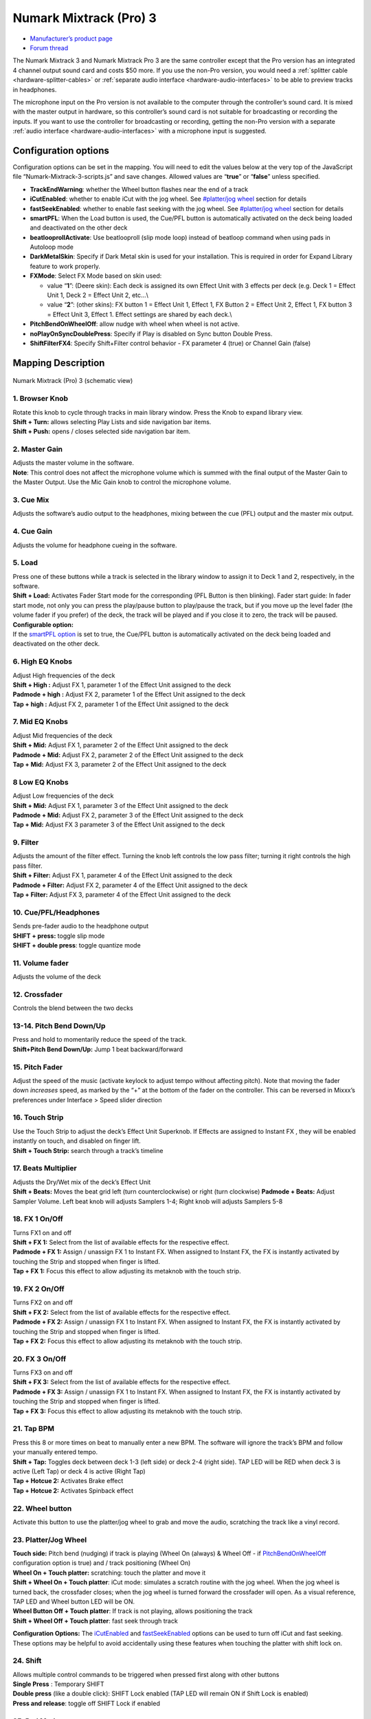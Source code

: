 .. _numark-mixtrack-pro-3:

Numark Mixtrack (Pro) 3
=======================

-  `Manufacturer’s product page <http://www.numark.com/product/mixtrack-pro-3>`__
-  `Forum thread <https://mixxx.discourse.group/t/mixtrack-pro-3/15165>`__

The Numark Mixtrack 3 and Numark Mixtrack Pro 3 are the same controller
except that the Pro version has an integrated 4 channel output sound
card and costs $50 more. If you use the non-Pro version, you would need
a :ref:`splitter cable <hardware-splitter-cables>` or
:ref:`separate audio interface <hardware-audio-interfaces>` to be able
to preview tracks in headphones.

The microphone input on the Pro version is not available to the computer
through the controller’s sound card. It is mixed with the master output
in hardware, so this controller’s sound card is not suitable for
broadcasting or recording the inputs. If you want to use the controller
for broadcasting or recording, getting the non-Pro version with a
separate :ref:`audio interface <hardware-audio-interfaces>` with a
microphone input is suggested.

.. versionadded:: 2.1

Configuration options
---------------------

Configuration options can be set in the mapping. You will need to edit
the values below at the very top of the JavaScript file
“Numark-Mixtrack-3-scripts.js” and save changes. Allowed values are
“**true**” or “**false**” unless specified.

-  **TrackEndWarning**: whether the Wheel button flashes near the end of
   a track
-  **iCutEnabled**: whether to enable iCut with the jog wheel. See
   `#platter/jog wheel <#platter/jog%20wheel>`__ section for details
-  **fastSeekEnabled**: whether to enable fast seeking with the jog
   wheel. See `#platter/jog wheel <#platter/jog%20wheel>`__ section for
   details
-  **smartPFL**: When the Load button is used, the Cue/PFL button is
   automatically activated on the deck being loaded and deactivated on
   the other deck
-  **beatlooprollActivate**: Use beatlooproll (slip mode loop) instead
   of beatloop command when using pads in Autoloop mode
-  **DarkMetalSkin**: Specify if Dark Metal skin is used for your
   installation. This is required in order for Expand Library feature to
   work properly.
-  **FXMode**: Select FX Mode based on skin used:

   -  value “**1**”: (Deere skin): Each deck is assigned its own Effect
      Unit with 3 effects per deck (e.g. Deck 1 = Effect Unit 1, Deck 2
      = Effect Unit 2, etc…\\
   -  value “**2**”: (other skins): FX button 1 = Effect Unit 1, Effect
      1, FX Button 2 = Effect Unit 2, Effect 1, FX button 3 = Effect
      Unit 3, Effect 1. Effect settings are shared by each deck.\\

-  **PitchBendOnWheelOff**: allow nudge with wheel when wheel is not
   active.
-  **noPlayOnSyncDoublePress**: Specify if Play is disabled on Sync
   button Double Press.
-  **ShiftFilterFX4**: Specify Shift+Filter control behavior - FX
   parameter 4 (true) or Channel Gain (false)

Mapping Description
-------------------

.. figure:: ../../_static/controllers/numark_mixtrack_pro_3.svg
   :align: center
   :width: 100%
   :figwidth: 100%
   :alt: Numark Mixtrack (Pro) 3 (schematic view)
   :figclass: pretty-figures

   Numark Mixtrack (Pro) 3 (schematic view)


1. Browser Knob
~~~~~~~~~~~~~~~

| Rotate this knob to cycle through tracks in main library window. Press
  the Knob to expand library view.
| **Shift + Turn:** allows selecting Play Lists and side navigation bar
  items.
| **Shift + Push:** opens / closes selected side navigation bar item.

2. Master Gain
~~~~~~~~~~~~~~

| Adjusts the master volume in the software.
| **Note**: This control does not affect the microphone volume which is
  summed with the final output of the Master Gain to the Master Output.
  Use the Mic Gain knob to control the microphone volume.

3. Cue Mix
~~~~~~~~~~

Adjusts the software’s audio output to the headphones, mixing between
the cue (PFL) output and the master mix output.

4. Cue Gain
~~~~~~~~~~~

Adjusts the volume for headphone cueing in the software.

5. Load
~~~~~~~

| Press one of these buttons while a track is selected in the library
  window to assign it to Deck 1 and 2, respectively, in the software.
| **Shift + Load:** Activates Fader Start mode for the corresponding
  (PFL Button is then blinking). Fader start guide: In fader start mode,
  not only you can press the play/pause button to play/pause the track,
  but if you move up the level fader (the volume fader if you prefer) of
  the deck, the track will be played and if you close it to zero, the
  track will be paused.
| **Configurable option:**
| If the `smartPFL option <#configuration-options>`__ is set to true,
  the Cue/PFL button is automatically activated on the deck being loaded
  and deactivated on the other deck.

6. High EQ Knobs
~~~~~~~~~~~~~~~~

| Adjust High frequencies of the deck
| **Shift + High :** Adjust FX 1, parameter 1 of the Effect Unit
  assigned to the deck
| **Padmode + high :** Adjust FX 2, parameter 1 of the Effect Unit
  assigned to the deck
| **Tap + high :** Adjust FX 2, parameter 1 of the Effect Unit assigned
  to the deck

7. Mid EQ Knobs
~~~~~~~~~~~~~~~

| Adjust Mid frequencies of the deck
| **Shift + Mid:** Adjust FX 1, parameter 2 of the Effect Unit assigned
  to the deck
| **Padmode + Mid:** Adjust FX 2, parameter 2 of the Effect Unit
  assigned to the deck
| **Tap + Mid:** Adjust FX 3, parameter 2 of the Effect Unit assigned to
  the deck

8 Low EQ Knobs
~~~~~~~~~~~~~~

| Adjust Low frequencies of the deck
| **Shift + Mid:** Adjust FX 1, parameter 3 of the Effect Unit assigned
  to the deck
| **Padmode + Mid:** Adjust FX 2, parameter 3 of the Effect Unit
  assigned to the deck
| **Tap + Mid:** Adjust FX 3 parameter 3 of the Effect Unit assigned to
  the deck

9. Filter
~~~~~~~~~

| Adjusts the amount of the filter effect. Turning the knob left
  controls the low pass filter; turning it right controls the high pass
  filter.
| **Shift + Filter:** Adjust FX 1, parameter 4 of the Effect Unit
  assigned to the deck
| **Padmode + Filter:** Adjust FX 2, parameter 4 of the Effect Unit
  assigned to the deck
| **Tap + Filter:** Adjust FX 3, parameter 4 of the Effect Unit assigned
  to the deck

10. Cue/PFL/Headphones
~~~~~~~~~~~~~~~~~~~~~~

| Sends pre-fader audio to the headphone output
| **SHIFT + press:** toggle slip mode
| **SHIFT + double press**: toggle quantize mode

11. Volume fader
~~~~~~~~~~~~~~~~

Adjusts the volume of the deck

12. Crossfader
~~~~~~~~~~~~~~

Controls the blend between the two decks

13-14. Pitch Bend Down/Up
~~~~~~~~~~~~~~~~~~~~~~~~~

| Press and hold to momentarily reduce the speed of the track.
| **Shift+Pitch Bend Down/Up:** Jump 1 beat backward/forward

15. Pitch Fader
~~~~~~~~~~~~~~~

Adjust the speed of the music (activate keylock to adjust tempo without
affecting pitch). Note that moving the fader down *increases* speed, as
marked by the “+” at the bottom of the fader on the controller. This can
be reversed in Mixxx’s preferences under Interface > Speed slider
direction

16. Touch Strip
~~~~~~~~~~~~~~~

| Use the Touch Strip to adjust the deck’s Effect Unit Superknob. If
  Effects are assigned to Instant FX , they will be enabled instantly on
  touch, and disabled on finger lift.
| **Shift + Touch Strip:** search through a track’s timeline

17. Beats Multiplier
~~~~~~~~~~~~~~~~~~~~

| Adjusts the Dry/Wet mix of the deck’s Effect Unit
| **Shift + Beats:** Moves the beat grid left (turn counterclockwise) or
  right (turn clockwise) **Padmode + Beats:** Adjust Sampler Volume.
  Left beat knob will adjusts Samplers 1-4; Right knob will adjusts
  Samplers 5-8

18. FX 1 On/Off
~~~~~~~~~~~~~~~

| Turns FX1 on and off
| **Shift + FX 1:** Select from the list of available effects for the respective effect.
| **Padmode + FX 1:** Assign / unassign FX 1 to Instant FX. When assigned to
  Instant FX, the FX is instantly activated by touching the Strip and
  stopped when finger is lifted.
| **Tap + FX 1:** Focus this effect to allow adjusting its metaknob with the touch strip.

19. FX 2 On/Off
~~~~~~~~~~~~~~~

| Turns FX2 on and off
| **Shift + FX 2:** Select from the list of available effects for the respective effect.
| **Padmode + FX 2:** Assign / unassign FX 1 to Instant FX. When assigned to
  Instant FX, the FX is instantly activated by touching the Strip and
  stopped when finger is lifted.
| **Tap + FX 2:** Focus this effect to allow adjusting its metaknob with the touch strip.

20. FX 3 On/Off
~~~~~~~~~~~~~~~

| Turns FX3 on and off
| **Shift + FX 3:** Select from the list of available effects for the respective effect.
| **Padmode + FX 3:** Assign / unassign FX 1 to Instant FX. When assigned to
  Instant FX, the FX is instantly activated by touching the Strip and
  stopped when finger is lifted.
| **Tap + FX 3:** Focus this effect to allow adjusting its metaknob with the touch strip.

21. Tap BPM
~~~~~~~~~~~

| Press this 8 or more times on beat to manually enter a new BPM. The
  software will ignore the track’s BPM and follow your manually entered
  tempo.
| **Shift + Tap:** Toggles deck between deck 1-3 (left side) or deck 2-4
  (right side). TAP LED will be RED when deck 3 is active (Left Tap) or
  deck 4 is active (Right Tap)
| **Tap + Hotcue 2:** Activates Brake effect
| **Tap + Hotcue 2:** Activates Spinback effect

22. Wheel button
~~~~~~~~~~~~~~~~

Activate this button to use the platter/jog wheel to grab and move the
audio, scratching the track like a vinyl record.

23. Platter/Jog Wheel
~~~~~~~~~~~~~~~~~~~~~

| **Touch side:** Pitch bend (nudging) if track is playing (Wheel On
  (always) & Wheel Off - if
  `PitchBendOnWheelOff <#configuration-options>`__ configuration option
  is true) and / track positioning (Wheel On)
| **Wheel On + Touch platter:** scratching: touch the platter and move
  it
| **Shift + Wheel On + Touch platter**: iCut mode: simulates a scratch
  routine with the jog wheel. When the jog wheel is turned back, the
  crossfader closes; when the jog wheel is turned forward the crossfader
  will open. As a visual reference, TAP LED and Wheel button LED will be
  ON.
| **Wheel Button Off + Touch platter**: If track is not playing, allows
  positioning the track
| **Shift + Wheel Off + Touch platter**: fast seek through track

**Configuration Options:** The `iCutEnabled <#configuration-options>`__
and `fastSeekEnabled <#configuration-options>`__ options can be used to
turn off iCut and fast seeking. These options may be helpful to avoid
accidentally using these features when touching the platter with shift
lock on.

24. Shift
~~~~~~~~~

| Allows multiple control commands to be triggered when pressed first
  along with other buttons
| **Single Press** : Temporary SHIFT
| **Double press** (like a double click): SHIFT Lock enabled (TAP LED
  will remain ON if Shift Lock is enabled)
| **Press and release**: toggle off SHIFT Lock if enabled

25. Pad Mode
~~~~~~~~~~~~

This is used to change the operation mode of the `top 4 performance
pads <#29.-Performance-Pads>`__. Pressing this button will light the pad
indicating the currently active mode (Manual Loop, Auto Loop or
Sampler).

26. Sync
~~~~~~~~

| Enables BPM syncing between decks.
| **Short Press:** Press once to synchronize the tempo (BPM) to that of
  to that of the other track
| **Double Press:** press twice QUICKLY to play the track immediately
  synchronized to the tempo (BPM) and to the phase of the other track,
  if the track was paused
| **Long Press** (Sync Lock): Hold for at least half of a second to
  enable sync lock for this deck. Decks with sync locked will all play
  at the same tempo, and decks that also have quantize enabled will
  always have their beats lined up. If the Sync Lock was previously
  activated, it just deactivates it regardless of the Short press/Double
  Press
| **Shift + Sync:** Toggle Key Lock

**Configuration Options:** The
`noPlayOnSyncDoublePress <#configuration-options>`__ option can be used
to turn off Play on Sync Double Press.

27. Cue (Transport Control)
~~~~~~~~~~~~~~~~~~~~~~~~~~~

Behavior depends on the :ref:`cue mode <interface-cue-modes>` set in the Mixxx preferences.
**Shift + Cue:** return the play head to the start of the track.

28. Play/Pause
~~~~~~~~~~~~~~

| Starts and suspends playback. If no track is loaded, loads the
  selected track (if any) and play.
| **Shift + Play/Pause:** stutter the track from the last set cue point.
  If a cue point has not been set, the play head will return to the
  start of the track.

29. Performance Pads
~~~~~~~~~~~~~~~~~~~~

The top row of pads is for controlling loops and samples. To select a
mode, hold down the Pad Mode button and press one of the upper pads. An
LED under the pad section indicates the currently selected mode. See the
subsections below for details about each mode.

| The bottom row of pads is used to trigger hotcue points. If a hotcue
  point has not already been set for the loaded track, this control will
  mark the hotcue point. If a hotcue point has already been set, this
  control will jump to it.
| **Shift + Hot Cue**: Deletes the assigned hotcue point

Manual Loop Mode
^^^^^^^^^^^^^^^^

Hold Pad Mode and press the pad marked Manual Loop (silkscreened above
the pad) to assign the lower 4 pads to the functions listed below:

-  **Loop In** – Sets the beginning of a loop: When assigned, the Pad
   LED will light blue
-  **Loop Out** – Sets the end point for the loop: When assigned, the
   Pad LED will light blue
-  **On/Off** – (De)activate the loop. If a loop has not been set, this
   button will have no effect.: When assigned, the Pad LED will light
   blue
-  **Loop x1/2** – Halve the length of the loop. Press Shift + Loop x1/2
   to double the length of the loop.

Auto Loop Mode
^^^^^^^^^^^^^^

| Hold Pad Mode and press the pad marked Autoloop to assign the lower 4
  pads to the functions listed below: When assigned, the respective Pad
  LED will blink Yellow
| \* **Auto 1** – Sets and starts playback of a 2-beat autoloop.

-  **Auto 2** – Sets and starts playback of a 4-beat autoloop.
-  **Auto 3** – Sets and starts playback of a 8-beat autoloop.
-  **Auto 4** – Sets and starts playback of a 16-beat autoloop.
   \* **Shift + Auto 1** – Sets and starts playback of a 1/8-beat
   autoloop.
-  **Shift + Auto 2** – Sets and starts playback of a 1/4-beat autoloop.
-  **Shift + Auto 3** – Sets and starts playback of a 1/2-beat autoloop.
-  **Shift + Auto 4** – Sets and starts playback of a 1-beat autoloop.

If the pad is held down more than .5 second (Long Press), the Autoloop
will be disabled once pad is released. On Short Press, the pad will
behave as a normal button (ON on first press, OFF on second press)

Sample Mode
^^^^^^^^^^^

| Hold Pad Mode and press the pad marked Sampler to assign the lower 4
  pads to the functions listed below. When assigned, the respective Pad
  LED will blink Purple
| Shift + Sample X will play loaded sample, but with Sampler unit Sync
  disabled

-  **Deck 1 - Sample 1** – Plays the sample assigned to Sample Pad 1
   with the unit Sync activated.
-  **Deck 1 - Sample 2** – Plays the sample assigned to Sample Pad 2
   with the unit Sync activated.
-  **Deck 1 - Sample 3** – Plays the sample assigned to Sample Pad 3
   with the unit Sync activated.
-  **Deck 1 - Sample 4** – Plays the sample assigned to Sample Pad 4
   with the unit Sync activated.
-  **Deck 2 - Sample 1** – Plays the sample assigned to Sample Pad 5
   with the unit Sync activated.
-  **Deck 2 - Sample 2** – Plays the sample assigned to Sample Pad 6
   with the unit Sync activated.
   \* **Deck 2 - Sample 3** – Plays the sample assigned to Sample Pad 7
   with the unit Sync activated.
   \* **Deck 2 - Sample 4** – Plays the sample assigned to Sample Pad 8
   with the unit Sync activated.

If the pad is held down more than .5 second (Long Press), the sampler
will be disabled once pad is released. On Short Press, the pad will
behave as a normal button (ON on first press, OFF on second press)

-  Load sample by selecting track and pressing **Sample X**
-  Pressing sample button when sample is already playing goes back to
   cue and plays
-  Shift + sample to stop sample
-  Eject sample by **Tap + Sample X**

30. Master Output LEDs
~~~~~~~~~~~~~~~~~~~~~~

Displays the audio level going to the Master Output.

Effects
^^^^^^^

-  Toggle effect with **FX button**
-  Focus effect with **Tap + FX button**
-  Move mapping of InstantFX to **Padmode + FX button**
-  **Shift + High** controls parameter 1 of focused effect
-  **Shift + Mid** controls parameter 2 of focused effect
-  **Shift + Low** controls parameter 3 of focused effect
-  **Shift + Filter** controls parameter 4 of focused effect

If no effects are focused, the super knob of the effect rack is
controlled by the touch strip. If an effect is focused, the touch strip
controls the meta knob of the focused effect. If any effects are added
to InstantFX, they are turned on when the touch strip is activated, and
off when it is not. While active, the meta knobs associated with effects
with InstantFX enabled are controlled by the touch strip.

Sampler
^^^^^^^

Beat jump
^^^^^^^^^

-  Adjust beatjump amount with **Shift + Beats knob**
-  Beatjump with **Shift + Pitch Bend +/-**. If loop is activated, move
   loop by beatjump amount instead.

.. _manual-loop-mode-1:

Manual Loop Mode
^^^^^^^^^^^^^^^^

The Loop x1/2 button is disabled unless the corresponding deck is set to
be quantized

Others
^^^^^^

-  Move slip mode to **Shift + Wheel**
-  Move quantize toggle to **Shift + PFL** (single press)
-  Move beat grid alignment to **Tap + Beats knob**
